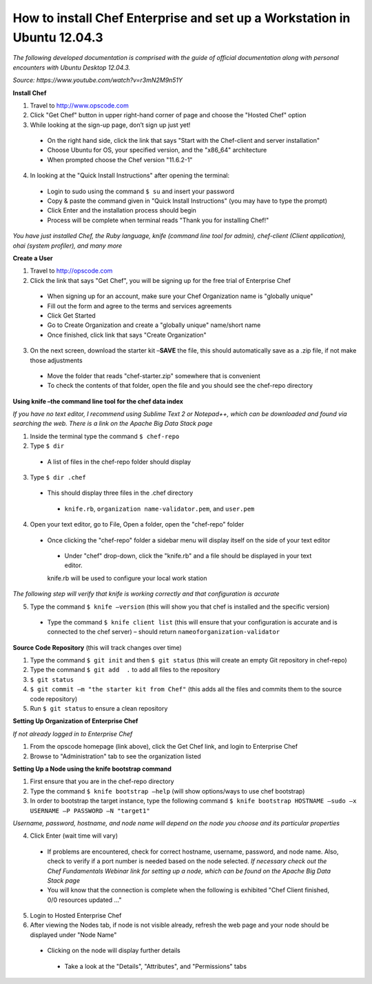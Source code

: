 How to install Chef Enterprise and set up a Workstation in Ubuntu 12.04.3
---------------------------------------------------------------------------------
*The following developed documentation is comprised with the guide
of official documentation along with personal encounters with Ubuntu Desktop 12.04.3.*

*Source: https://www.youtube.com/watch?v=r3mN2M9n51Y*

**Install Chef**

1.	Travel to http://www.opscode.com 
2.	Click "Get Chef" button in upper right-hand corner of page and choose the "Hosted Chef" option 
3.	While looking at the sign-up page, don’t sign up just yet!
  *	On the right hand side, click the link that says "Start with the Chef-client and server installation"
  *	Choose Ubuntu for OS, your specified version, and the "x86_64" architecture
  *	When prompted choose the Chef version "11.6.2-1"
4.	In looking at the "Quick Install Instructions" after opening the terminal:
  *	Login to sudo using the command ``$ su`` and insert your password
  *	Copy & paste the command given in "Quick Install Instructions" (you may have to type the prompt)
  *	Click Enter and the installation process should begin
  *	Process will be complete when terminal reads "Thank you for installing Chef!"
  
*You have just installed Chef, the Ruby language, knife (command line tool for admin), chef-client (Client application),
ohai (system profiler), and many more*

**Create a User**

1.	Travel to http://opscode.com 
2.	Click the link that says "Get Chef", you will be signing up for the free trial of Enterprise Chef

  *	When signing up for an account, make sure your Chef Organization name is "globally unique"
  *	Fill out the form and agree to the terms and services agreements
  *	Click Get Started
  *	Go to Create Organization and create a "globally unique" name/short name
  *	Once finished, click link that says "Create Organization" 
3.	On the next screen, download the starter kit –**SAVE** the file, this should automatically save as a .zip file, if not make those adjustments

  *	Move the folder that reads "chef-starter.zip" somewhere that is convenient 
  *	To check the contents of that folder, open the file and you should see the chef-repo directory
  
**Using knife –the command line tool for the chef data index**

*If you have no text editor, I recommend using Sublime Text 2 or Notepad++, which can be downloaded
and found via searching the web. There is a link on the Apache Big Data Stack page*

1.	Inside the terminal type the command ``$ chef-repo``
2.	Type ``$ dir`` 
  * A list of files in the chef-repo folder should display
3.	Type ``$ dir .chef``
  *	This should display three files in the .chef directory
    * ``knife.rb``, ``organization name-validator.pem``, and ``user.pem``
4.	Open your text editor, go to File, Open a folder, open the "chef-repo" folder
  *	Once clicking the "chef-repo" folder a sidebar menu will display itself on the side of your text editor
      *	Under "chef" drop-down, click the "knife.rb" and a file should be displayed in your text editor. 
      knife.rb will be used to configure your local work station
*The following step will verify that knife is working correctly and that configuration is accurate*

5.	Type the command ``$ knife –version`` (this will show you that chef is installed and the specific version)
  *	Type the command ``$ knife client list`` (this will ensure that your configuration is accurate and is connected to the chef server) – should return ``nameoforganization-validator``

**Source Code Repository** (this will track changes over time)

1.	Type the command ``$ git init`` and then ``$ git status`` (this will create an empty Git repository in chef-repo)

2.	Type the command ``$ git add  .`` to add all files to the repository

3.	``$ git status``

4.	``$ git commit –m "the starter kit from Chef"`` (this adds all the files and commits them to the source code repository)

5.	Run ``$ git status``  to ensure a clean repository 

**Setting Up Organization of Enterprise Chef**

*If not already logged in to Enterprise Chef* 

1. From the opscode homepage (link above), click the Get Chef link, and login to Enterprise Chef

2.	Browse to "Administration" tab to see the organization listed

**Setting Up a Node using the knife bootstrap command**

1.	First ensure that you are in the chef-repo directory

2.	Type the command ``$ knife bootstrap –help`` (will show options/ways to use chef bootstrap)

3.	In order to bootstrap the target instance, type the following command ``$ knife bootstrap HOSTNAME –sudo –x USERNAME –P PASSWORD –N "target1"``

*Username, password, hostname, and node name will depend on the node you choose and its particular properties*

4.	Click Enter (wait time will vary) 
  *	If problems are encountered, check for correct hostname, username, password, and node name. Also, check to verify if a port number is needed based on the node selected. *If necessary check out the Chef Fundamentals Webinar link for setting up a node, which can be found on the Apache Big Data Stack page*
  *	You will know that the connection is complete when the following is exhibited "Chef Client finished, 0/0 resources updated …"
  
5.	Login to Hosted Enterprise Chef

6.	After viewing the Nodes tab, if node is not visible already, refresh the web page and your node should be displayed under "Node Name"
  *	Clicking on the node will display further details
    *	Take a look at the "Details", "Attributes", and "Permissions" tabs

